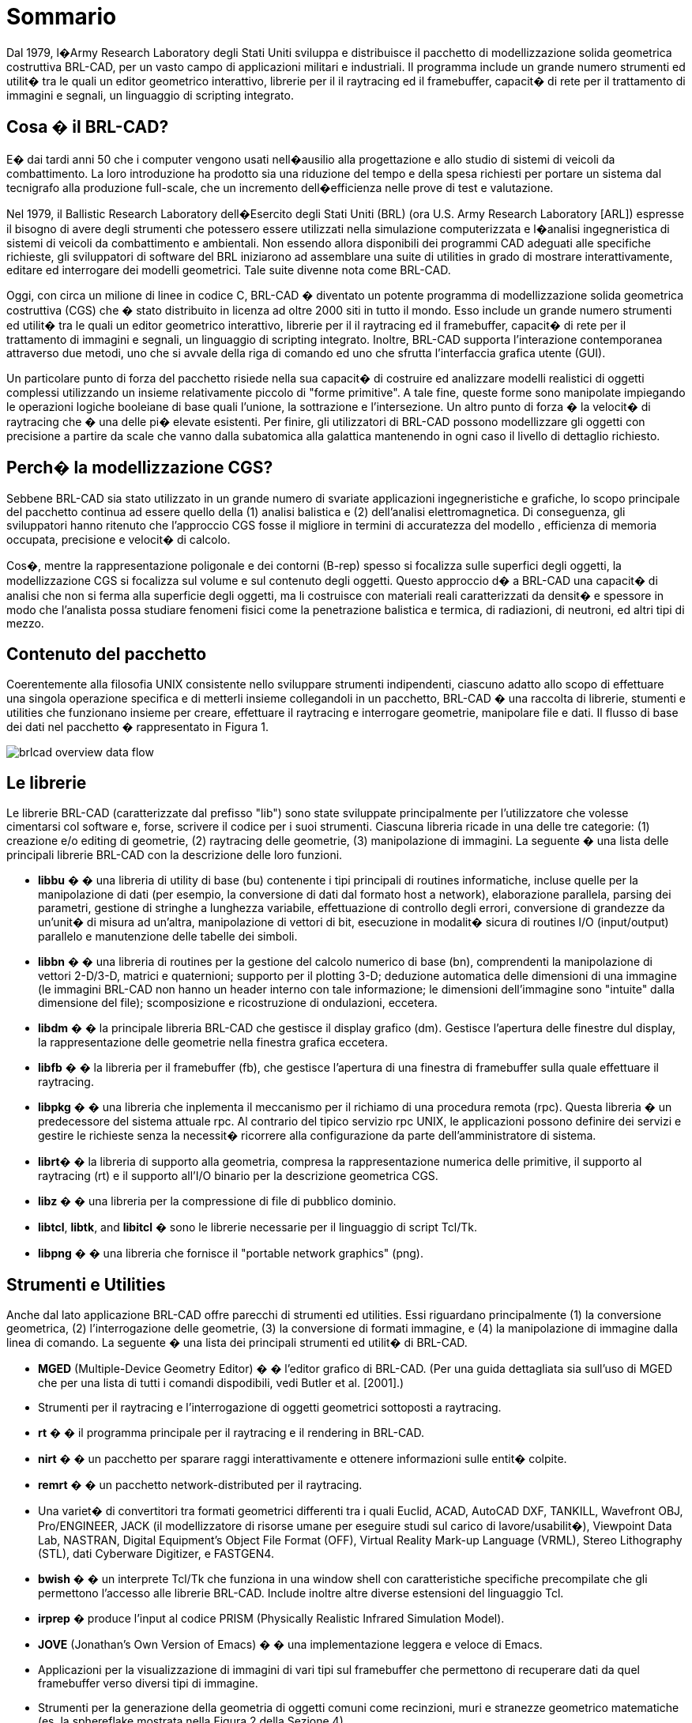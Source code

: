 = Sommario

Dal 1979, l�Army Research Laboratory degli Stati Uniti sviluppa e distribuisce il pacchetto di modellizzazione solida geometrica costruttiva BRL-CAD, per un vasto campo di applicazioni militari e industriali.
Il programma include un grande numero strumenti ed utilit� tra le quali un editor geometrico interattivo, librerie per il il raytracing ed il framebuffer, capacit� di rete per il trattamento di immagini e segnali, un linguaggio di scripting integrato.

== Cosa � il BRL-CAD?

E� dai tardi anni 50 che i computer vengono usati nell�ausilio alla progettazione e allo studio di sistemi di veicoli da combattimento.
La loro introduzione ha prodotto sia una riduzione del tempo e della spesa richiesti per portare un sistema dal tecnigrafo alla produzione full-scale, che un incremento dell�efficienza nelle prove di test e valutazione.

Nel 1979, il Ballistic Research Laboratory dell�Esercito degli Stati Uniti (BRL) (ora U.S.
Army Research Laboratory [ARL]) espresse il bisogno di avere degli strumenti che potessero essere utilizzati nella simulazione computerizzata e l�analisi ingegneristica di sistemi di veicoli da combattimento e ambientali.
Non essendo allora disponibili dei programmi CAD adeguati alle specifiche richieste, gli sviluppatori di software del BRL iniziarono ad assemblare una suite di utilities in grado di mostrare interattivamente, editare ed interrogare dei modelli geometrici.
Tale suite divenne nota come BRL-CAD.

Oggi, con circa un milione di linee in codice C, BRL-CAD � diventato un potente programma di modellizzazione solida geometrica costruttiva (CGS) che � stato distribuito in licenza ad oltre 2000 siti in tutto il mondo.
Esso include un grande numero strumenti ed utilit� tra le quali un editor geometrico interattivo, librerie per il il raytracing ed il framebuffer, capacit� di rete per il trattamento di immagini e segnali, un linguaggio di scripting integrato.
Inoltre, BRL-CAD supporta  l'interazione contemporanea attraverso due metodi, uno che si avvale della riga di comando ed uno che sfrutta l'interfaccia grafica utente (GUI).

Un particolare punto di forza del pacchetto risiede nella sua capacit� di costruire ed analizzare modelli realistici di oggetti complessi utilizzando un insieme relativamente piccolo di "forme primitive". A tale fine, queste forme sono manipolate impiegando le operazioni logiche booleiane di base quali l'unione, la sottrazione e l'intersezione.
Un altro punto di forza  � la velocit� di raytracing che � una delle pi� elevate esistenti.
Per finire, gli utilizzatori di BRL-CAD possono modellizzare gli oggetti con precisione a partire da scale che vanno dalla subatomica alla galattica mantenendo in ogni caso il livello di dettaglio richiesto.

== Perch� la modellizzazione CGS?

Sebbene BRL-CAD sia stato utilizzato in un grande numero di svariate applicazioni ingegneristiche e grafiche, lo scopo principale del pacchetto continua ad essere quello della (1) analisi balistica e (2) dell'analisi elettromagnetica.
Di conseguenza, gli sviluppatori hanno ritenuto che l'approccio CGS fosse il migliore in termini di accuratezza del modello , efficienza di memoria occupata, precisione e velocit� di calcolo.

Cos�, mentre la rappresentazione poligonale e dei contorni (B-rep) spesso si focalizza sulle superfici degli oggetti, la modellizzazione CGS si focalizza sul volume e sul contenuto degli oggetti.
Questo approccio d� a BRL-CAD una capacit� di analisi che non si ferma alla superficie degli oggetti, ma li costruisce con materiali reali caratterizzati da densit� e spessore  in modo che l'analista possa studiare fenomeni fisici come la penetrazione balistica e termica, di radiazioni, di neutroni, ed altri tipi di mezzo.

== Contenuto del pacchetto

Coerentemente alla filosofia UNIX consistente nello sviluppare strumenti indipendenti, ciascuno adatto allo scopo di effettuare una singola operazione specifica e di metterli insieme collegandoli in un pacchetto, BRL-CAD � una raccolta di librerie, stumenti e utilities che funzionano insieme per creare, effettuare il raytracing e  interrogare geometrie, manipolare file e dati.
Il flusso di base dei dati nel pacchetto � rappresentato in Figura 1.


image::brlcad-overview-data-flow.png[]


== Le librerie

Le librerie BRL-CAD (caratterizzate dal prefisso "lib") sono state sviluppate principalmente per l'utilizzatore che volesse cimentarsi col software e, forse, scrivere il codice per i suoi strumenti.
Ciascuna libreria ricade in una delle tre categorie: (1) creazione e/o editing di geometrie, (2) raytracing delle geometrie, (3) manipolazione di immagini.
La seguente � una lista delle principali librerie BRL-CAD con la descrizione delle loro funzioni. 

- *libbu* � � una libreria di utility di base (bu) contenente i tipi principali di routines informatiche, incluse quelle per la manipolazione di dati (per esempio, la conversione di dati dal formato host a network), elaborazione parallela, parsing dei parametri, gestione di stringhe a lunghezza variabile, effettuazione di controllo degli errori, conversione di grandezze da un'unit� di misura ad un'altra, manipolazione di vettori di bit, esecuzione in modalit� sicura di routines I/O (input/output) parallelo e manutenzione delle tabelle dei simboli.

- *libbn* � � una libreria di routines per la gestione del calcolo numerico di base (bn), comprendenti la manipolazione di vettori 2-D/3-D, matrici e quaternioni; supporto per il plotting 3-D; deduzione automatica delle dimensioni di una immagine (le immagini BRL-CAD non hanno un header interno con tale informazione; le dimensioni dell'immagine sono "intuite" dalla dimensione del file); scomposizione e ricostruzione di ondulazioni, eccetera.

- *libdm* � � la principale libreria BRL-CAD che gestisce il display grafico (dm). Gestisce l'apertura delle finestre dul display, la rappresentazione delle geometrie nella finestra grafica eccetera.

- *libfb* � � la libreria per il framebuffer (fb), che gestisce l'apertura di una finestra di framebuffer sulla quale effettuare il raytracing.

- *libpkg* � � una libreria che inplementa il meccanismo per il richiamo di una procedura remota (rpc). Questa libreria � un predecessore del sistema attuale rpc.
Al contrario del tipico servizio rpc UNIX, le applicazioni possono definire dei servizi e gestire le richieste senza la necessit� ricorrere alla configurazione da parte dell'amministratore di sistema.

- **librt**� � la libreria di supporto alla geometria, compresa la rappresentazione numerica delle primitive, il supporto al raytracing (rt) e il supporto all'I/O binario per la descrizione geometrica CGS.

- *libz* � � una libreria per la compressione di file di pubblico dominio.

- **libtcl**, **libtk**, and *libitcl* � sono le librerie necessarie per il linguaggio di script Tcl/Tk.

- *libpng* � � una libreria che fornisce il "portable network graphics" (png).

== Strumenti e Utilities

Anche dal lato applicazione BRL-CAD offre parecchi di strumenti ed utilities.
Essi riguardano principalmente (1) la conversione geometrica, (2) l'interrogazione delle geometrie, (3) la conversione di formati immagine, e (4) la manipolazione di immagine dalla linea di comando.
La seguente � una lista dei principali strumenti ed utilit� di BRL-CAD. 

- *MGED* (Multiple-Device Geometry Editor) � � l'editor grafico di BRL-CAD.
(Per una guida dettagliata sia sull'uso di MGED che per una lista di tutti i comandi dispodibili, vedi Butler et al.
[2001].)

- Strumenti per il raytracing e l'interrogazione di oggetti geometrici sottoposti a raytracing.

- *rt* � � il programma principale per il raytracing e il rendering in BRL-CAD.

- *nirt* � � un pacchetto per sparare raggi interattivamente e ottenere informazioni sulle entit� colpite.

- *remrt* � � un pacchetto network-distributed per il raytracing.

- Una variet� di convertitori tra formati geometrici differenti tra i quali Euclid, ACAD, AutoCAD DXF, TANKILL, Wavefront OBJ, Pro/ENGINEER, JACK (il modellizzatore di risorse umane per eseguire studi sul carico di lavore/usabilit�), Viewpoint Data Lab, NASTRAN, Digital Equipment's Object File Format (OFF), Virtual Reality Mark-up Language (VRML), Stereo Lithography (STL), dati Cyberware Digitizer, e FASTGEN4.

- *bwish* � � un interprete Tcl/Tk che funziona in una window shell con caratteristiche specifiche precompilate che gli permettono l'accesso alle librerie BRL-CAD.
Include inoltre altre diverse estensioni del linguaggio Tcl.

- *irprep* � produce l'input al codice PRISM (Physically Realistic Infrared Simulation Model).

- *JOVE* (Jonathan's Own Version of Emacs) � � una implementazione leggera e veloce di Emacs.

- Applicazioni per la visualizzazione di immagini di vari tipi sul framebuffer che permettono di recuperare dati da quel framebuffer verso diversi tipi di immagine.

- Strumenti per la generazione della geometria di oggetti comuni come recinzioni, muri e stranezze geometrico matematiche (es.
la sphereflake mostrata nella Figura 2 della Sezione 4).

- Programmi per la manipolazione di dati per (1) convertire interi (integer) in reali (float), reali in reali doppi (double) ecc.
(es cv); (2) per eseguire operazioni matematiche su elementi di file (es. **imod**, **umod**, e **dmod**); (3) calcolare dati statistici relativamente ad elementi di file (es. **istat**, **ustat**, e **dstat**); ecc.

- Utilities per creare script di animazione � tenendo conto dei dati e interpolandoli, permette di produrre l'input del programma rt al fine di renderizzare  item multipli per l'animazione.

- **Utah****Raster Tool Kit** � per la manipolazione di tutte le immagini basate RLE.

- Programmi per la manipolazione delle immagini e la conversione tra differenti formati.
I due tipi principali in BRL-CAD sono il **pix**(immagini a colori a 24-bit rosso, verde, e blu [RGB]) e il *bw* (immagini in scala di grigi a 8-bit).  Esistono convertitori per diversi formati di immagine tra cui alias, png, ppm, ecc.

- Programmi per il filtraggio di immagini, che producono istogrammi basati sui dati delle immagini ed estraendo rettangoli dalle immagini stesse.

- Strumenti per combinare due immagini fondendole insieme.
Questi strumenti furono creati prima che fossero disponibili dei buoni programmi per l'editing delle immagini.
Oggi l'utente utilizza direttamente dei pacchetti di video editing.

== Valutazione delle prestazioni

Via via che vengono apportati dei cambiamenti in BRL-CAD, gli sviluppatori  ARL processano un set standard di immagini pesanti dal punto di vista computazionale  (mostrate in Figura 2) su un calcolatore comune al fine di testare e fare un confronto tra le prestazioni ottenute.
Tra l'altro, queste immagini sono fornite con ciascuna distribuzione del pacchetto sorgente in modo che anche gli utenti, se lo desiderano,  possano testare le performance delle loro macchine.

Per eseguire il test di prova tramite queste immagini, bisogna lanciare lo script _run.sh_ nella sottocartella "bench", presente nell'albero delle cartelle del sorgente.

.Immagini di prova
[cols="1,1,1", frame="none"]
|===
|image:brlcad-overview-benchmark-Moss.jpg[]
|image:brlcad-overview-benchmark-World.jpg[]
|image:brlcad-overview-benchmark-Star.jpg[]

|Moss
|World
|Star

|image:brlcad-overview-benchmark-Bldg_391.jpg[]
|image:brlcad-overview-benchmark-M35.jpg[]
|image:brlcad-overview-benchmark-Sphflake.jpg[]

|Bldg 391
|M35
|Sphflake
|===

== Ringraziamenti

Gli autori intendono ringraziare i membri dell'Advanced Computer Systems Team, i quali hanno provvidenzialmente revisionato il peresente documento dando molti utili suggerimenti per migliorarne l'accuratezza e la presentazione.
Al tempo della sua creazione, questo documento fu preparato dai membri del team tra cui John Anderson, TraNese Christy, Bob Parker, Ron Bowers, e Sean Morrison.

Gli autori vogliono inoltre esprimere un ringraziamento speciale a Mike Muuss, membro del team e autore originale di BRL-CAD, passato a migliore vita nell'autunno del 2000.
Senza di lui questo lavoro non sarebbe satto possibile.
La BRL-CAD Tutorial Series � dedicata alla sua memoria.